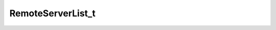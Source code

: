 .. rst-class:: api-ref

RemoteServerList_t
------------------------

.. doxygentypedef:: eprosima::fastdds::rtps::RemoteServerList_t
    :project: FastDDS
